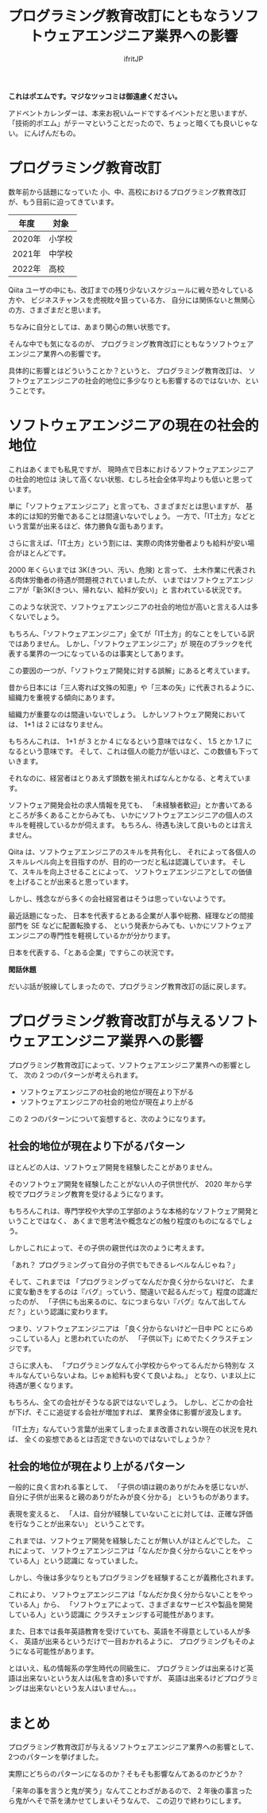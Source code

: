 # -*- coding:utf-8 -*-
#+AUTHOR: ifritJP
#+STARTUP: nofold
#+OPTIONS: ^:{}
#+HTML_HEAD: <link rel="stylesheet" type="text/css" href="org-mode-document.css" />

#+TITLE: プログラミング教育改訂にともなうソフトウェアエンジニア業界への影響

*これはポエムです。マジなツッコミは御遠慮ください。*

アドベントカレンダーは、本来お祝いムードでするイベントだと思いますが、
「技術的ポエム」がテーマということだったので、ちょっと暗くても良いじゃない。
にんげんだもの。

* プログラミング教育改訂

数年前から話題になっていた
小、中、高校におけるプログラミング教育改訂が、もう目前に迫ってきています。

| 年度   | 対象   |
|--------+--------|
| 2020年 | 小学校 |
| 2021年 | 中学校 |
| 2022年 | 高校   |

Qiita ユーザの中にも、改訂までの残り少ないスケジュールに戦々恐々している方や、
ビジネスチャンスを虎視眈々狙っている方、
自分には関係ないと無関心の方、さまざまだと思います。

ちなみに自分としては、あまり関心の無い状態です。

そんな中でも気になるのが、
プログラミング教育改訂にともなうソフトウェアエンジニア業界への影響です。

具体的に影響とはどういうことか？というと、
プログラミング教育改訂は、
ソフトウェアエンジニアの社会的地位に多少なりとも影響するのではないか、ということです。

* ソフトウェアエンジニアの現在の社会的地位

これはあくまでも私見ですが、
現時点で日本におけるソフトウェアエンジニアの社会的地位は
決して高くない状態、むしろ社会全体平均よりも低いと思っています。

単に「ソフトウェアエンジニア」と言っても、さまざまだとは思いますが、
基本的には知的労働であることは間違いないでしょう。
一方で、「IT土方」などという言葉が出来るほど、体力勝負な面もあります。

さらに言えば、「IT土方」という割には、実際の肉体労働者よりも給料が安い場合がほとんどです。

2000 年くらいまでは 3K(きつい、汚い、危険) と言って、
土木作業に代表される肉体労働者の待遇が問題視されていましたが、
いまではソフトウェアエンジニアが「新3K(きつい、帰れない、給料が安い)」と
言われている状況です。

このような状況で、ソフトウェアエンジニアの社会的地位が高いと言える人は多くないでしょう。


もちろん、「ソフトウェアエンジニア」全てが「IT土方」的なことをしている訳ではありません。
しかし、「ソフトウェアエンジニア」が
現在のブラックを代表する業界の一つになっているのは事実としてあります。

この要因の一つが、「ソフトウェア開発に対する誤解」にあると考えています。

昔から日本には「三人寄れば文殊の知恵」や「三本の矢」に代表されるように、
組織力を重視する傾向にあります。

組織力が重要なのは間違いないでしょう。
しかしソフトウェア開発においては、 1+1 は 2 にはなりません。

もちろんこれは、 1+1 が 3 とか 4 になるという意味ではなく、
1.5 とか 1.7 になるという意味です。
そして、これは個人の能力が低いほど、この数値も下っていきます。

それなのに、経営者はとりあえず頭数を揃えればなんとかなる、と考えています。

ソフトウェア開発会社の求人情報を見ても、
「未経験者歓迎」とか書いてあるところが多くあることからみても、
いかにソフトウェアエンジニアの個人のスキルを軽視しているかが伺えます。
もちろん、待遇も決して良いものとは言えません。


Qiita は、ソフトウェアエンジニアのスキルを共有化し、
それによって各個人のスキルレベル向上を目指すのが、目的の一つだと私は認識しています。
そして、スキルを向上させることによって、
ソフトウェアエンジニアとしての価値を上げることが出来ると思っています。

しかし、残念ながら多くの会社経営者はそうは思っていないようです。

最近話題になった、
日本を代表するとある企業が人事や総務、経理などの間接部門を SE などに配置転換する、
という発表からみても、いかにソフトウェアエンジニアの専門性を軽視しているかが分かります。

日本を代表する、「とある企業」ですらこの状況です。

*閑話休題*

だいぶ話が脱線してしまったので、プログラミング教育改訂の話に戻します。

* プログラミング教育改訂が与えるソフトウェアエンジニア業界への影響


プログラミング教育改訂によって、ソフトウェアエンジニア業界への影響として、
次の 2 つのパターンが考えられます。

- ソフトウェアエンジニアの社会的地位が現在より下がる
- ソフトウェアエンジニアの社会的地位が現在より上がる


この 2 つのパターンについて妄想すると、次のようになります。

** 社会的地位が現在より下がるパターン

ほとんどの人は、ソフトウェア開発を経験したことがありません。

そのソフトウェア開発を経験したことがない人の子供世代が、
2020 年から学校でプログラミング教育を受けるようになります。

もちろんこれは、専門学校や大学の工学部のような本格的なソフトウェア開発ということではなく、
あくまで思考法や概念などの触り程度のものになるでしょう。

しかしこれによって、その子供の親世代は次のように考えます。

「あれ？ プログラミングって自分の子供でもできるレベルなんじゃね？」

そして、これまでは
「プログラミングってなんだか良く分からないけど、
たまに変な動きをするのは『バグ』っていう、間違いで起るんだって」程度の認識だったのが、
「子供にも出来るのに、なにつまらない『バグ』なんて出してんだ？」という認識に変わります。

つまり、ソフトウェアエンジニアは
「良く分からないけど一日中 PC とにらめっこしている人」と思われていたのが、
「子供以下」にめでたくクラスチェンジです。

さらに求人も、
「プログラミングなんて小学校からやってるんだから特別な
スキルなんていらないよね。じゃぁ給料も安くて良いよね。」
となり、いま以上に待遇が悪くなります。

もちろん、全ての会社がそうなる訳ではないでしょう。
しかし、どこかの会社が下げ、そこに追従する会社が増加すれば、
業界全体に影響が波及します。

「IT土方」なんていう言葉が出来てしまったまま改善されない現在の状況を見れば、
全くの妄想であるとは否定できないのではないでしょうか？


** 社会的地位が現在より上がるパターン

一般的に良く言われる事として、
「子供の頃は親のありがたみを感じないが、自分に子供が出来ると親のありがたみが良く分かる」
というものがあります。

表現を変えると、
「人は、自分が経験していないことに対しては、正確な評価を行なうことが出来ない」
ということです。


これまでは、ソフトウェア開発を経験したことが無い人がほとんどでした。
これによって、
ソフトウェアエンジニアは「なんだか良く分からないことをやっている人」という認識に
なっていました。

しかし、今後は多少なりともプログラミングを経験することが義務化されます。

これにより、
ソフトウェアエンジニアは「なんだか良く分からないことをやっている人」から、
「ソフトウェアによって、さまざまなサービスや製品を開発している人」という認識に
クラスチェンジする可能性があります。

また、日本では長年英語教育を受けていても、英語を不得意としている人が多く、
英語が出来るというだけで一目おかれるように、
プログラミングもそのようになる可能性があります。

とはいえ、私の情報系の学生時代の同級生に、
プログラミングは出来るけど英語は出来ないという友人は(私を含め)多いですが、
英語は出来るけどプログラミングは出来ないという友人はいません。。。

* まとめ

プログラミング教育改訂が与えるソフトウェアエンジニア業界への影響として、
2つのパターンを挙げました。

実際にどちらのパターンになるのか？そもそも影響なんてあるのかどうか？

「来年の事を言うと鬼が笑う」なんてことわざがあるので、
2 年後の事言ったら鬼がへそで茶を湧かせてしまいそうなんで、
この辺りで終わりにします。
